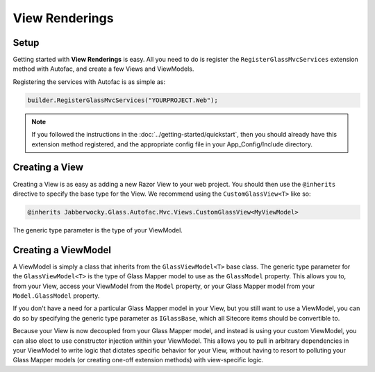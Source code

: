 -----------------
View Renderings
-----------------

Setup
--------------

Getting started with **View Renderings** is easy.  All you need to do is register the ``RegisterGlassMvcServices`` extension method with Autofac, and create a few Views and ViewModels.

Registering the services with Autofac is as simple as: 

.. code-block:: c#

	builder.RegisterGlassMvcServices("YOURPROJECT.Web");

.. note:: If you followed the instructions in the :doc:`../getting-started/quickstart`, then you should already have this extension method registered, and the appropriate config file in your App_Config/Include directory.


Creating a View
-----------------

Creating a View is as easy as adding a new Razor View to your web project.  You should then use the ``@inherits`` directive to specify the base type for the View.  We recommend using the ``CustomGlassView<T>`` like so:

.. code-block:: c#

	@inherits Jabberwocky.Glass.Autofac.Mvc.Views.CustomGlassView<MyViewModel>

The generic type parameter is the type of your ViewModel.


Creating a ViewModel
---------------------

A ViewModel is simply a class that inherits from the ``GlassViewModel<T>`` base class.  The generic type parameter for the ``GlassViewModel<T>`` is the type of Glass Mapper model to use as the ``GlassModel`` property.  This allows you to, from your View, access your ViewModel from the ``Model`` property, or your Glass Mapper model from your ``Model.GlassModel`` property.

If you don't have a need for a particular Glass Mapper model in your View, but you still want to use a ViewModel, you can do so by specifying the generic type parameter as ``IGlassBase``, which all Sitecore items should be convertible to.

Because your View is now decoupled from your Glass Mapper model, and instead is using your custom ViewModel, you can also elect to use constructor injection within your ViewModel.  This allows you to pull in arbitrary dependencies in your ViewModel to write logic that dictates specific behavior for your View, without having to resort to polluting your Glass Mapper models (or creating one-off extension methods) with view-specific logic.